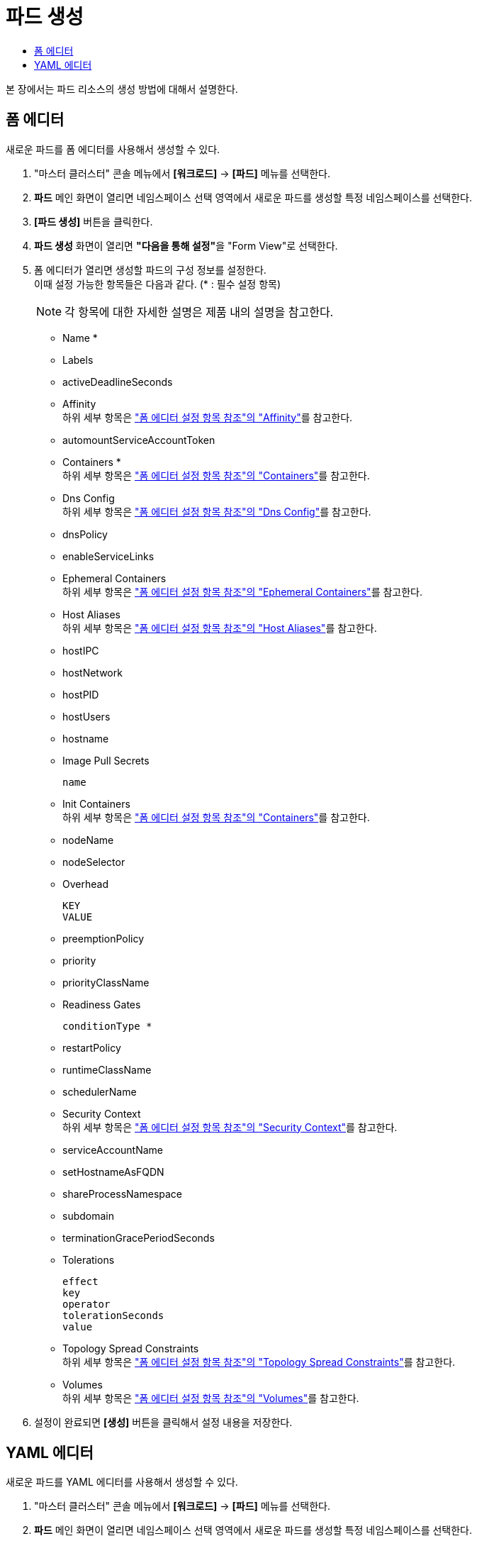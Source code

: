 = 파드 생성
:toc:
:toc-title:

본 장에서는 파드 리소스의 생성 방법에 대해서 설명한다.

== 폼 에디터

새로운 파드를 폼 에디터를 사용해서 생성할 수 있다.

. "마스터 클러스터" 콘솔 메뉴에서 *[워크로드]* -> *[파드]* 메뉴를 선택한다.
. *파드* 메인 화면이 열리면 네임스페이스 선택 영역에서 새로운 파드를 생성할 특정 네임스페이스를 선택한다.
. *[파드 생성]* 버튼을 클릭한다.
. *파드 생성* 화면이 열리면 **"다음을 통해 설정"**을 "Form View"로 선택한다.
. 폼 에디터가 열리면 생성할 파드의 구성 정보를 설정한다. +
이때 설정 가능한 항목들은 다음과 같다. (* : 필수 설정 항목)
+
NOTE: 각 항목에 대한 자세한 설명은 제품 내의 설명을 참고한다.

* Name *
* Labels
* activeDeadlineSeconds
* Affinity +
하위 세부 항목은 xref:../form-set-item.adoc#Affinity["폼 에디터 설정 항목 참조"의 "Affinity"]를 참고한다.
* automountServiceAccountToken
* Containers * +
하위 세부 항목은 xref:../form-set-item.adoc#Containers["폼 에디터 설정 항목 참조"의 "Containers"]를 참고한다.
* Dns Config +
하위 세부 항목은 xref:../form-set-item.adoc#DnsConfig["폼 에디터 설정 항목 참조"의 "Dns Config"]를 참고한다.
* dnsPolicy
* enableServiceLinks
* Ephemeral Containers +
하위 세부 항목은 xref:../form-set-item.adoc#EphemeralContainers["폼 에디터 설정 항목 참조"의 "Ephemeral Containers"]를 참고한다.
* Host Aliases +
하위 세부 항목은 xref:../form-set-item.adoc#HostAliases["폼 에디터 설정 항목 참조"의 "Host Aliases"]를 참고한다.
* hostIPC
* hostNetwork
* hostPID
* hostUsers
* hostname
* Image Pull Secrets
+
----
name
----
* Init Containers +
하위 세부 항목은 xref:../form-set-item.adoc#Containers["폼 에디터 설정 항목 참조"의 "Containers"]를 참고한다.
* nodeName
* nodeSelector
* Overhead
+
----
KEY
VALUE
----
* preemptionPolicy
* priority
* priorityClassName
* Readiness Gates
+
----
conditionType *
----
* restartPolicy
* runtimeClassName
* schedulerName
* Security Context +
하위 세부 항목은 xref:../form-set-item.adoc#SecurityContext["폼 에디터 설정 항목 참조"의 "Security Context"]를 참고한다.
* serviceAccountName
* setHostnameAsFQDN
* shareProcessNamespace
* subdomain
* terminationGracePeriodSeconds
* Tolerations
+
----
effect
key
operator
tolerationSeconds
value
----
* Topology Spread Constraints +
하위 세부 항목은 xref:../form-set-item.adoc#TopologySpreadConstraints["폼 에디터 설정 항목 참조"의 "Topology Spread Constraints"]를 참고한다.
* Volumes +
하위 세부 항목은 xref:../form-set-item.adoc#Volumes["폼 에디터 설정 항목 참조"의 "Volumes"]를 참고한다.
. 설정이 완료되면 *[생성]* 버튼을 클릭해서 설정 내용을 저장한다.

== YAML 에디터

새로운 파드를 YAML 에디터를 사용해서 생성할 수 있다.

. "마스터 클러스터" 콘솔 메뉴에서 *[워크로드]* -> *[파드]* 메뉴를 선택한다.
. *파드* 메인 화면이 열리면 네임스페이스 선택 영역에서 새로운 파드를 생성할 특정 네임스페이스를 선택한다.
. *[파드 생성]* 버튼을 클릭한다.
. *파드 생성* 화면이 열리면 **"다음을 통해 설정"**을 "YAML View"로 선택한다.
. YAML 에디터가 열리면 생성할 파드의 구성 정보를 작성한다.
+
.기본 작성 예
[source,yaml]
----
apiVersion: v1
kind: Pod
metadata:
  name: example <1>
  labels: <2>
    app: hello-hypercloud
  namespace: default <3>
spec:
  containers: <4>
    - name: hello-hypercloud <5>
      image: hypercloud/hello-hypercloud <6>
      resources: <7>
        limits: <8>
          memory: 200Mi
          cpu: 1
        requests: <9>
          memory: 100Mi
          cpu: 0.5
      ports: <10>
        - containerPort: 8080 <11>
----
+
<1> 파드의 이름
<2> 파드를 분류할 때 사용할 레이블 정보 (키-값 형식)
<3> 파드가 생성될 네임스페이스의 이름
<4> 파드를 구성할 컨테이너의 상세 내역
<5> 컨테이너의 이름
<6> 컨테이너의 이미지
<7> 컨테이너에 할당할 리소스의 종류 및 양 +
다음과 같은 조건에서 파드를 생성할 경우 반드시 설정 필요 +
* 네임스페이스 클레임을 통해 생성된 네임스페이스
* 리소스 쿼타가 설정된 네임스페이스 +
<8> 컨테이너가 최대로 사용할 수 있는 리소스의 양
<9> 컨테이너가 생성될 때 요청할 리소스의 양
<10> 컨테이너에서 노출할 포트 목록
<11> 파드의 IP 주소에서 노출할 포트 번호
. 작성이 완료되면 *[생성]* 버튼을 클릭해서 작성 내용을 저장한다.
